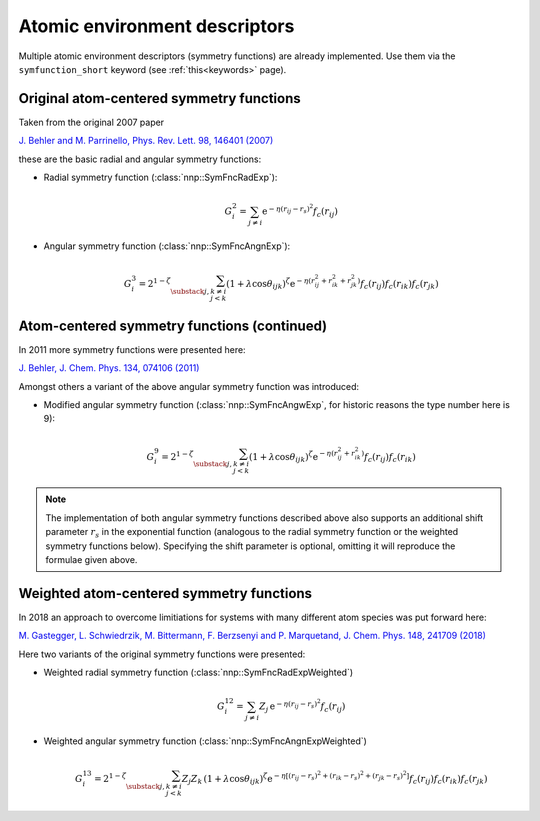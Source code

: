 .. _descriptors:

Atomic environment descriptors
==============================

Multiple atomic environment descriptors (symmetry functions) are already
implemented. Use them via the ``symfunction_short`` keyword (see
:ref:`this<keywords>` page).

Original atom-centered symmetry functions
-----------------------------------------

Taken from the original 2007 paper

`J. Behler and M. Parrinello, Phys. Rev. Lett. 98, 146401 (2007)
<https://doi.org/10.1103/PhysRevLett.98.146401>`_

these are the basic radial and angular symmetry functions:


* 
  Radial symmetry function (:class:`nnp::SymFncRadExp`):

  .. math::

     G^2_i = \sum_{j \neq i} \mathrm{e}^{-\eta(r_{ij} - r_s)^2} f_c(r_{ij}) 

* 
  Angular symmetry function (:class:`nnp::SymFncAngnExp`):

  .. math::

     G^3_i = 2^{1-\zeta} \sum_{\substack{j,k\neq i \\ j < k}}
             \left( 1 + \lambda \cos \theta_{ijk} \right)^\zeta
             \mathrm{e}^{-\eta( r_{ij}^2 + r_{ik}^2 + r_{jk}^2 ) }
             f_c(r_{ij}) f_c(r_{ik}) f_c(r_{jk}) 

Atom-centered symmetry functions (continued)
--------------------------------------------

In 2011 more symmetry functions were presented here:

`J. Behler, J. Chem. Phys. 134, 074106 (2011) <http://dx.doi.org/10.1063/1.3553717>`_

Amongst others a variant of the above angular symmetry function was introduced:


* Modified angular symmetry function (:class:`nnp::SymFncAngwExp`, for
  historic reasons the type number here is 9):

  .. math::

     G^9_i = 2^{1-\zeta} \sum_{\substack{j,k\neq i \\ j < k}}
             \left( 1 + \lambda \cos \theta_{ijk} \right)^\zeta
             \mathrm{e}^{-\eta( r_{ij}^2 + r_{ik}^2 ) } f_c(r_{ij}) f_c(r_{ik}) 

.. note::

   The implementation of both angular symmetry functions described above also
   supports an additional shift parameter :math:`r_s` in the exponential function
   (analogous to the radial symmetry function or the weighted symmetry functions
   below). Specifying the shift parameter is optional, omitting it will reproduce
   the formulae given above.

Weighted atom-centered symmetry functions
-----------------------------------------

In 2018 an approach to overcome limitiations for systems with many different
atom species was put forward here:

`M. Gastegger, L. Schwiedrzik, M. Bittermann, F. Berzsenyi and P. Marquetand,
J. Chem. Phys. 148, 241709 (2018) <https://doi.org/10.1063/1.5019667>`_

Here two variants of the original symmetry functions were presented:


* 
  Weighted radial symmetry function (:class:`nnp::SymFncRadExpWeighted`)

  .. math::

     G^{12}_i = \sum_{j \neq i} Z_j \,
                \mathrm{e}^{-\eta(r_{ij} - r_s)^2}
                f_c(r_{ij}) 

* 
  Weighted angular symmetry function (:class:`nnp::SymFncAngnExpWeighted`)

  .. math::

     G^{13}_i = 2^{1-\zeta} \sum_{\substack{j,k\neq i \\ j < k}}
                Z_j Z_k \,
                \left( 1 + \lambda \cos \theta_{ijk} \right)^\zeta
                \mathrm{e}^{-\eta \left[
                (r_{ij} - r_s)^2 + (r_{ik} - r_s)^2 + (r_{jk} - r_s)^2 \right] }
                f_c(r_{ij}) f_c(r_{ik}) f_c(r_{jk}) 
